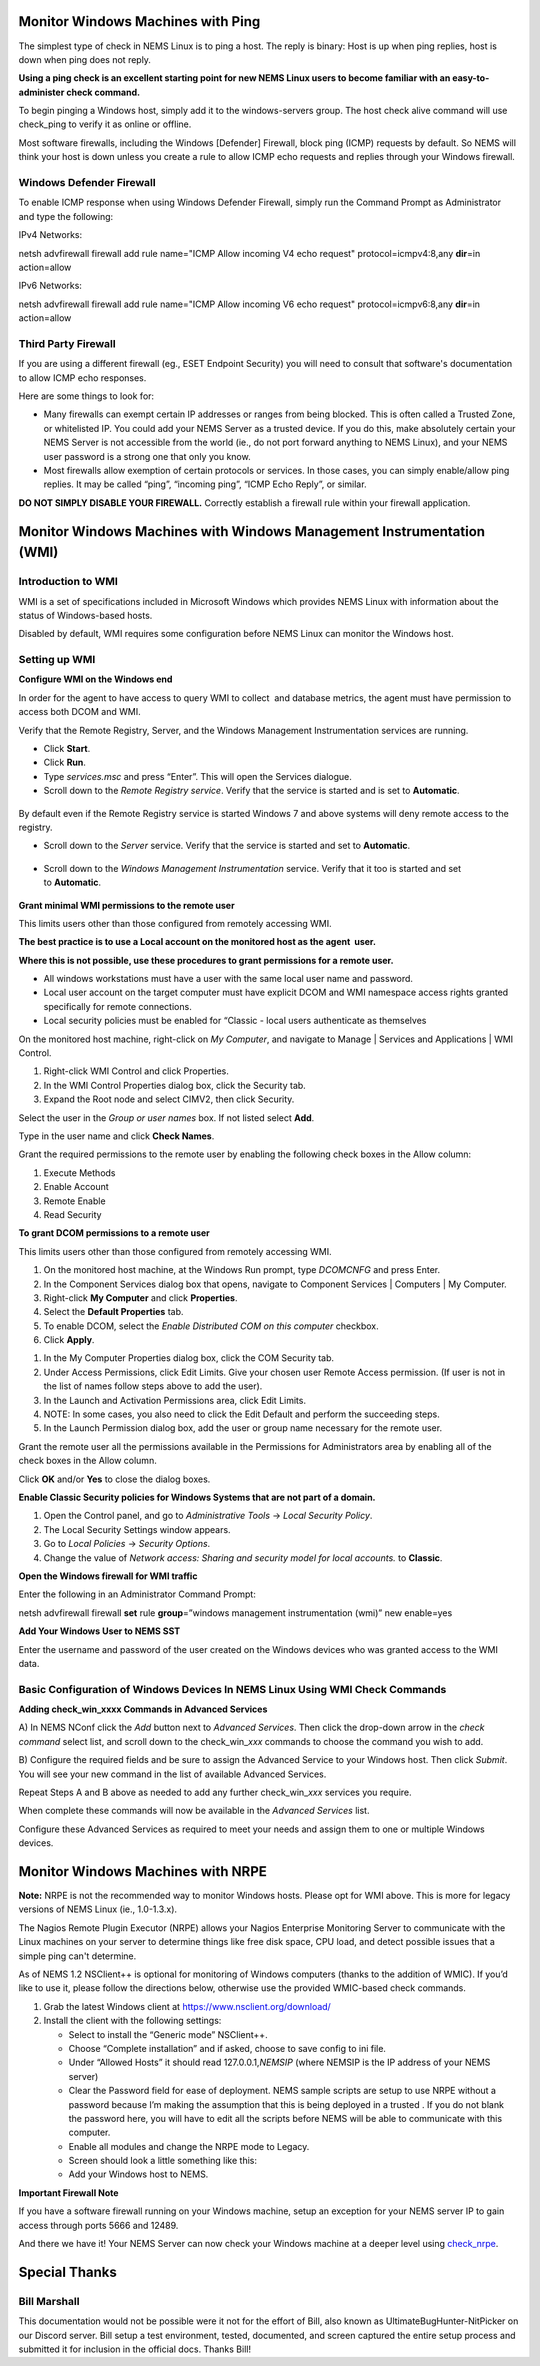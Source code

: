Monitor Windows Machines with Ping
==================================

The simplest type of check in NEMS Linux is to ping a host. The reply is
binary: Host is up when ping replies, host is down when ping does not
reply.

**Using a ping check is an excellent starting point for new NEMS Linux
users to become familiar with an easy-to-administer check command.**

To begin pinging a Windows host, simply add it to the windows-servers
group. The host check alive command will use check_ping to verify it as
online or offline.

Most software firewalls, including the Windows [Defender] Firewall,
block ping (ICMP) requests by default. So NEMS will think your host is
down unless you create a rule to allow ICMP echo requests and replies
through your Windows firewall.

Windows Defender Firewall
-------------------------

To enable ICMP response when using Windows Defender Firewall, simply run
the Command Prompt as Administrator and type the following:

IPv4 Networks:

netsh advfirewall firewall add rule name="ICMP Allow incoming V4 echo
request" protocol=icmpv4:8,any **dir**\ =in action=allow

IPv6 Networks:

netsh advfirewall firewall add rule name="ICMP Allow incoming V6 echo
request" protocol=icmpv6:8,any **dir**\ =in action=allow

Third Party Firewall
--------------------

If you are using a different firewall (eg., ESET Endpoint Security) you
will need to consult that software's documentation to allow ICMP echo
responses.

Here are some things to look for:

-  Many firewalls can exempt certain IP addresses or ranges from being
   blocked. This is often called a Trusted Zone, or whitelisted IP. You
   could add your NEMS Server as a trusted device. If you do this, make
   absolutely certain your NEMS Server is not accessible from the world
   (ie., do not port forward anything to NEMS Linux), and your NEMS user
   password is a strong one that only you know.
-  Most firewalls allow exemption of certain protocols or services. In
   those cases, you can simply enable/allow ping replies. It may be
   called “ping”, “incoming ping”, “ICMP Echo Reply”, or similar.

**DO NOT SIMPLY DISABLE YOUR FIREWALL.** Correctly establish a firewall
rule within your firewall application.

Monitor Windows Machines with Windows Management Instrumentation (WMI)
======================================================================

Introduction to WMI
-------------------

WMI is a set of specifications included in Microsoft Windows which
provides NEMS Linux with information about the status of Windows-based
hosts.

Disabled by default, WMI requires some configuration before NEMS Linux
can monitor the Windows host.

Setting up WMI
--------------

**Configure WMI on the Windows end**

In order for the agent to have access to query WMI to collect  and
database metrics, the agent must have permission to access both DCOM and
WMI.

Verify that the Remote Registry, Server, and the Windows Management
Instrumentation services are running.

-  Click **Start**.
-  Click **Run**.
-  Type *services.msc* and press “Enter”. This will open the Services
   dialogue.
-  Scroll down to the *Remote Registry service*. Verify that the service
   is started and is set to **Automatic**.

.. figure:: ../../img/wmi_windows_01.jpg
  :width: 600
  :align: center
  :alt: Remote Registry


By default even if the Remote Registry service is started Windows 7 and
above systems will deny remote access to the registry.

-  Scroll down to the *Server* service. Verify that the service is
   started and set to **Automatic**.

.. figure:: ../../img/wmi_windows_02.jpg
  :width: 600
  :align: center
  :alt: Server

-  Scroll down to the *Windows Management Instrumentation* service.
   Verify that it too is started and set to **Automatic**.

.. figure:: ../../img/wmi_windows_03.jpg
  :width: 600
  :align: center
  :alt: Windows Management Instrumentation

**Grant minimal WMI permissions to the remote user**

This limits users other than those configured from remotely accessing
WMI.

**The best practice is to use a Local account on the monitored host as
the agent  user.**

**Where this is not possible, use these procedures to grant permissions
for a remote user.**

-  All windows workstations must have a user with the same local user
   name and password.
-  Local user account on the target computer must have explicit DCOM and
   WMI namespace access rights granted specifically for remote
   connections.
-  Local security policies must be enabled for “Classic - local users
   authenticate as themselves

On the monitored host machine, right-click on *My Computer*, and
navigate to Manage \| Services and Applications \| WMI Control.

|image4|

1. Right-click WMI Control and click Properties.
2. In the WMI Control Properties dialog box, click the Security tab.
3. Expand the Root node and select CIMV2, then click Security.

|image5|

Select the user in the *Group or user names* box. If not listed
select **Add**.

|image6|

Type in the user name and click **Check Names**.

|image7|

Grant the required permissions to the remote user by enabling the
following check boxes in the Allow column:

1. Execute Methods
2. Enable Account
3. Remote Enable
4. Read Security

|image8|

|image9|

**To grant DCOM permissions to a remote user**

This limits users other than those configured from remotely accessing
WMI.

1. On the monitored host machine, at the Windows Run prompt,
   type *DCOMCNFG* and press Enter.
2. In the Component Services dialog box that opens, navigate to
   Component Services \| Computers \| My Computer.
3. Right-click **My Computer** and click **Properties**.
4. Select the **Default Properties** tab.
5. To enable DCOM, select the *Enable Distributed COM on this
   computer* checkbox.
6. Click **Apply**.

|image10|

1. In the My Computer Properties dialog box, click the COM Security tab.
2. Under Access Permissions, click Edit Limits. Give your chosen user
   Remote Access permission. (If user is not in the list of names follow
   steps above to add the user).
3. In the Launch and Activation Permissions area, click Edit Limits.
4. NOTE: In some cases, you also need to click the Edit Default and
   perform the succeeding steps.
5. In the Launch Permission dialog box, add the user or group name
   necessary for the remote user.

|image11|

Grant the remote user all the permissions available in the Permissions
for Administrators area by enabling all of the check boxes in the Allow
column.

|image12|

Click **OK** and/or **Yes** to close the dialog boxes.

**Enable Classic Security policies for Windows Systems that are not part
of a domain.**

1. Open the Control panel, and go to *Administrative Tools* → *Local
   Security Policy*.
2. The Local Security Settings window appears.
3. Go to *Local Policies* → *Security Options*.
4. Change the value of *Network access: Sharing and security model for
   local accounts.* to **Classic**.

|image13|

**Open the Windows firewall for WMI traffic**

Enter the following in an Administrator Command Prompt:

netsh advfirewall firewall **set** rule **group**\ =”windows management
instrumentation (wmi)” new enable=yes

**Add Your Windows User to NEMS SST**

Enter the username and password of the user created on the Windows
devices who was granted access to the WMI data.

|image14|

Basic Configuration of Windows Devices In NEMS Linux Using WMI Check Commands
-----------------------------------------------------------------------------

**Adding check_win_xxxx Commands in Advanced Services**

A) In NEMS NConf click the *Add* button next to *Advanced Services*.
Then click the drop-down arrow in the *check command* select list, and
scroll down to the check_win\_\ *xxx* commands to choose the command you
wish to add.

|image15|

B) Configure the required fields and be sure to assign the Advanced
Service to your Windows host. Then click *Submit*. You will see your new
command in the list of available Advanced Services.

Repeat Steps A and B above as needed to add any further
check_win\_\ *xxx* services you require.

When complete these commands will now be available in the *Advanced
Services* list.

|image16|

Configure these Advanced Services as required to meet your needs and
assign them to one or multiple Windows devices.

Monitor Windows Machines with NRPE
==================================

**Note:** NRPE is not the recommended way to monitor Windows hosts.
Please opt for WMI above. This is more for legacy versions of NEMS Linux
(ie., 1.0-1.3.x).

The Nagios Remote Plugin Executor (NRPE) allows your Nagios Enterprise
Monitoring Server to communicate with the Linux machines on your server
to determine things like free disk space, CPU load, and detect possible
issues that a simple ping can't determine.

As of NEMS 1.2 NSClient++ is optional for monitoring of Windows
computers (thanks to the addition of WMIC). If you’d like to use it,
please follow the directions below, otherwise use the provided
WMIC-based check commands.

1. Grab the latest Windows client at https://www.nsclient.org/download/

2. Install the client with the following settings:

   -  Select to install the “Generic mode” NSClient++.
   -  Choose “Complete installation” and if asked, choose to save config
      to ini file.
   -  Under “Allowed Hosts” it should read 127.0.0.1,\ *NEMSIP* (where
      NEMSIP is the IP address of your NEMS server)
   -  Clear the Password field for ease of deployment. NEMS sample
      scripts are setup to use NRPE without a password because I’m
      making the assumption that this is being deployed in a trusted .
      If you do not blank the password here, you will have to edit all
      the scripts before NEMS will be able to communicate with this
      computer.
   -  Enable all modules and change the NRPE mode to Legacy.
   -  Screen should look a little something like this: |image17|
   -  Add your Windows host to NEMS.

**Important Firewall Note**

If you have a software firewall running on your Windows machine, setup
an exception for your NEMS server IP to gain access through ports 5666
and 12489.

And there we have it! Your NEMS Server can now check your Windows
machine at a deeper level
using `check_nrpe <https://docs.nemslinux.com/check_commands/check_nrpe>`__.

Special Thanks
==============

Bill Marshall
-------------

This documentation would not be possible were it not for the effort of
Bill, also known as UltimateBugHunter-NitPicker on our Discord server.
Bill setup a test environment, tested, documented, and screen captured
the entire setup process and submitted it for inclusion in the official
docs. Thanks Bill!

.. |image1| image:: Pictures/100000000000032000000249B8523631F012D592.png
   :width: 8.3335in
   :height: 6.0937in
.. |image2| image:: Pictures/10000000000003200000024953448CEFD0573666.png
   :width: 8.3335in
   :height: 6.0937in
.. |image3| image:: Pictures/100000000000026C00000120E775BD5E28780F2E.png
   :width: 6.4583in
   :height: 3in
.. |image4| image:: Pictures/100000000000011C000001ECA3C69F80F358C74F.png
   :width: 2.9583in
   :height: 5.1252in
.. |image5| image:: Pictures/1000000000000192000001C81CDD5F367B7DDD4B.png
   :width: 4.1874in
   :height: 4.75in
.. |image6| image:: Pictures/100000000000016A000001C64C8071EE76AD3F6E.png
   :width: 3.7709in
   :height: 4.7291in
.. |image7| image:: Pictures/10000000000001CB00000100524A25CC3556E426.png
   :width: 4.7811in
   :height: 2.6665in
.. |image8| image:: Pictures/100000000000016C000001C336957345B6C3FDE5.png
   :width: 3.7917in
   :height: 4.698in
.. |image9| image:: Pictures/100000000000016C000001C2977307C363C0D8AD.png
   :width: 3.7917in
   :height: 4.6874in
.. |image10| image:: Pictures/100000000000018E0000022E1F0B0A64FF819A5D.png
   :width: 4.1457in
   :height: 5.8126in
.. |image11| image:: Pictures/1000000000000302000002329741F56574B1F5DC.png
   :width: 8.0209in
   :height: 5.8543in
.. |image12| image:: Pictures/100000000000016D000001C5F9708EBB47876668.png
   :width: 3.802in
   :height: 4.7189in
.. |image13| image:: Pictures/10000000000003F000000232618009E94CA41A0B.png
   :width: 10.5in
   :height: 5.8543in
.. |image14| image:: Pictures/1000000000000200000001FD895D4F23426C4F45.png
   :width: 5.3335in
   :height: 5.302in
.. |image15| image:: Pictures/10000000000001FC00000200D728C781C59A2852.png
   :width: 5.2917in
   :height: 5.3335in
.. |image16| image:: Pictures/100000000000028A000002A80A244B41E498D1AF.png
   :width: 6.7709in
   :height: 7.0835in
.. |image17| image:: Pictures/1000020100000215000001A9D03C14C2F98E4720.png
   :width: 7.4016in
   :height: 5.902in
